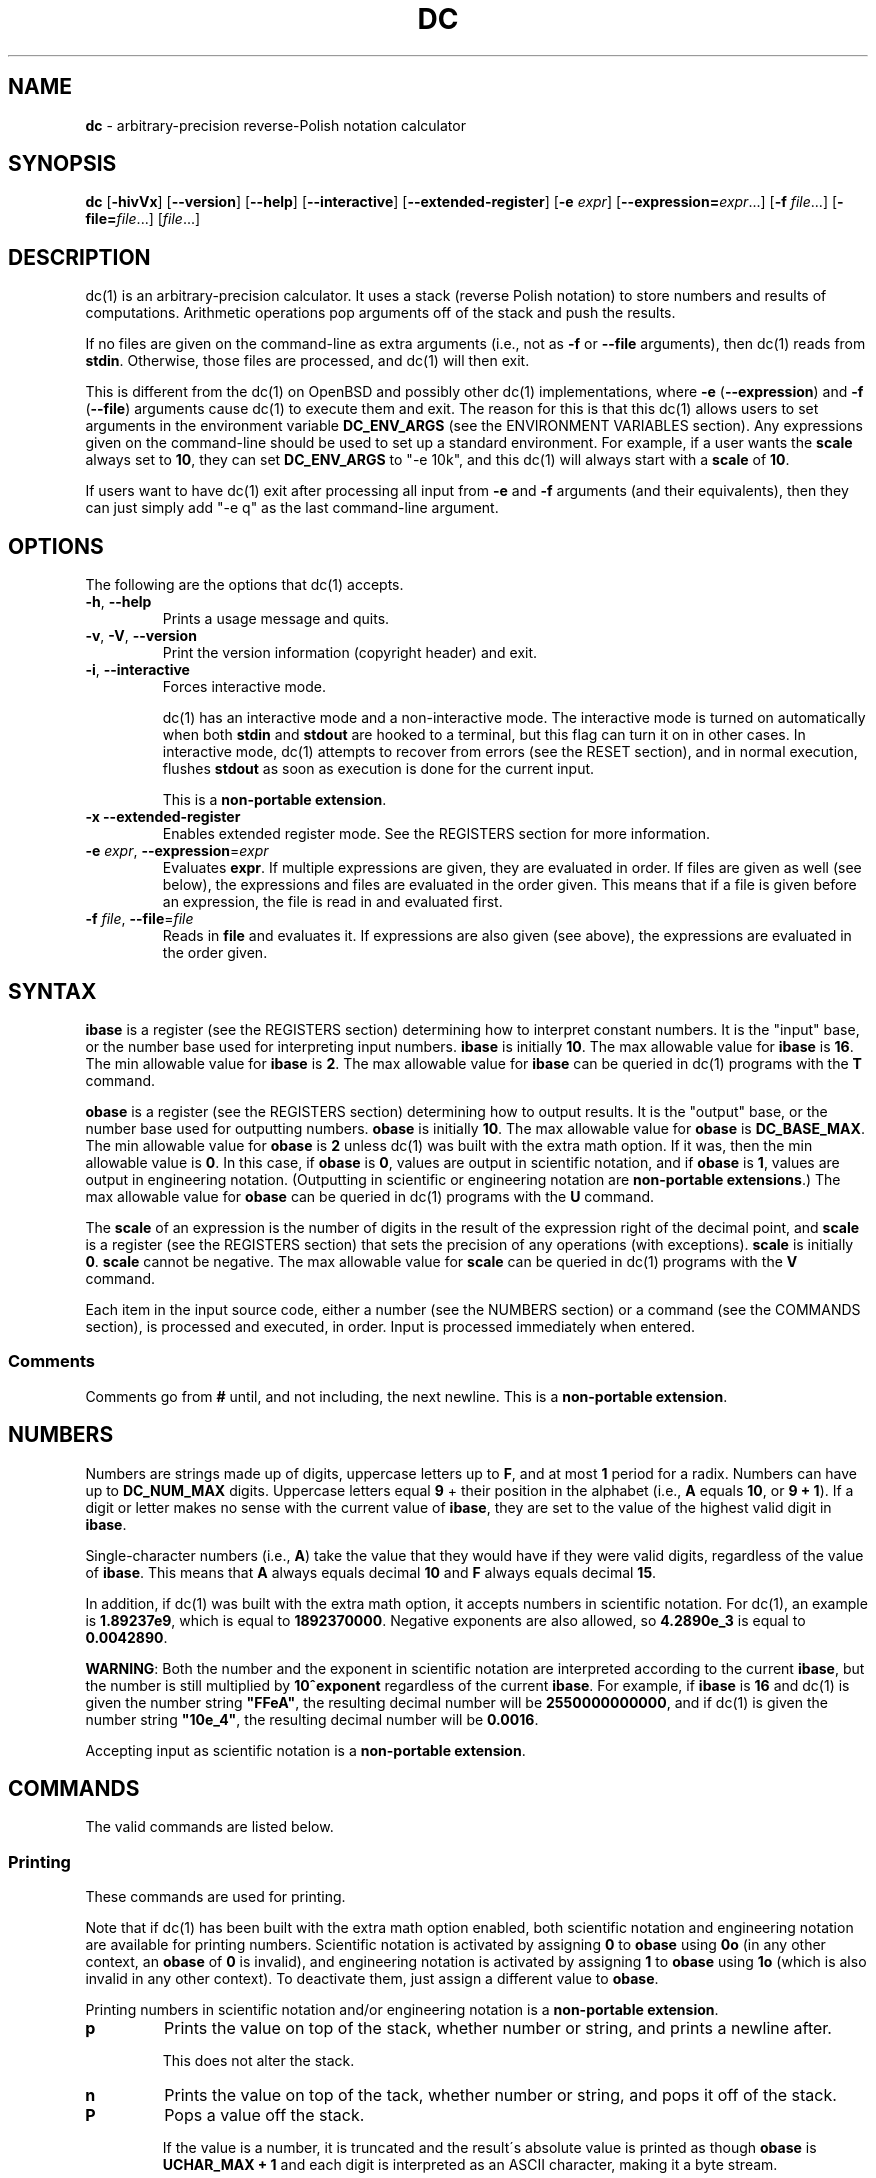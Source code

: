 .\" generated with Ronn/v0.7.3
.\" http://github.com/rtomayko/ronn/tree/0.7.3
.
.TH "DC" "1" "May 2019" "Gavin D. Howard" "General Commands Manual"
.
.SH "NAME"
\fBdc\fR \- arbitrary\-precision reverse\-Polish notation calculator
.
.SH "SYNOPSIS"
\fBdc\fR [\fB\-hivVx\fR] [\fB\-\-version\fR] [\fB\-\-help\fR] [\fB\-\-interactive\fR] [\fB\-\-extended\-register\fR] [\fB\-e\fR \fIexpr\fR] [\fB\-\-expression=\fR\fIexpr\fR\.\.\.] [\fB\-f\fR \fIfile\fR\.\.\.] [\fB\-file=\fR\fIfile\fR\.\.\.] [\fIfile\fR\.\.\.]
.
.SH "DESCRIPTION"
dc(1) is an arbitrary\-precision calculator\. It uses a stack (reverse Polish notation) to store numbers and results of computations\. Arithmetic operations pop arguments off of the stack and push the results\.
.
.P
If no files are given on the command\-line as extra arguments (i\.e\., not as \fB\-f\fR or \fB\-\-file\fR arguments), then dc(1) reads from \fBstdin\fR\. Otherwise, those files are processed, and dc(1) will then exit\.
.
.P
This is different from the dc(1) on OpenBSD and possibly other dc(1) implementations, where \fB\-e\fR (\fB\-\-expression\fR) and \fB\-f\fR (\fB\-\-file\fR) arguments cause dc(1) to execute them and exit\. The reason for this is that this dc(1) allows users to set arguments in the environment variable \fBDC_ENV_ARGS\fR (see the ENVIRONMENT VARIABLES section)\. Any expressions given on the command\-line should be used to set up a standard environment\. For example, if a user wants the \fBscale\fR always set to \fB10\fR, they can set \fBDC_ENV_ARGS\fR to "\-e 10k", and this dc(1) will always start with a \fBscale\fR of \fB10\fR\.
.
.P
If users want to have dc(1) exit after processing all input from \fB\-e\fR and \fB\-f\fR arguments (and their equivalents), then they can just simply add "\-e q" as the last command\-line argument\.
.
.SH "OPTIONS"
The following are the options that dc(1) accepts\.
.
.TP
\fB\-h\fR, \fB\-\-help\fR
Prints a usage message and quits\.
.
.TP
\fB\-v\fR, \fB\-V\fR, \fB\-\-version\fR
Print the version information (copyright header) and exit\.
.
.TP
\fB\-i\fR, \fB\-\-interactive\fR
Forces interactive mode\.
.
.IP
dc(1) has an interactive mode and a non\-interactive mode\. The interactive mode is turned on automatically when both \fBstdin\fR and \fBstdout\fR are hooked to a terminal, but this flag can turn it on in other cases\. In interactive mode, dc(1) attempts to recover from errors (see the RESET section), and in normal execution, flushes \fBstdout\fR as soon as execution is done for the current input\.
.
.IP
This is a \fBnon\-portable extension\fR\.
.
.TP
\fB\-x\fR \fB\-\-extended\-register\fR
Enables extended register mode\. See the REGISTERS section for more information\.
.
.TP
\fB\-e\fR \fIexpr\fR, \fB\-\-expression\fR=\fIexpr\fR
Evaluates \fBexpr\fR\. If multiple expressions are given, they are evaluated in order\. If files are given as well (see below), the expressions and files are evaluated in the order given\. This means that if a file is given before an expression, the file is read in and evaluated first\.
.
.TP
\fB\-f\fR \fIfile\fR, \fB\-\-file\fR=\fIfile\fR
Reads in \fBfile\fR and evaluates it\. If expressions are also given (see above), the expressions are evaluated in the order given\.
.
.SH "SYNTAX"
\fBibase\fR is a register (see the REGISTERS section) determining how to interpret constant numbers\. It is the "input" base, or the number base used for interpreting input numbers\. \fBibase\fR is initially \fB10\fR\. The max allowable value for \fBibase\fR is \fB16\fR\. The min allowable value for \fBibase\fR is \fB2\fR\. The max allowable value for \fBibase\fR can be queried in dc(1) programs with the \fBT\fR command\.
.
.P
\fBobase\fR is a register (see the REGISTERS section) determining how to output results\. It is the "output" base, or the number base used for outputting numbers\. \fBobase\fR is initially \fB10\fR\. The max allowable value for \fBobase\fR is \fBDC_BASE_MAX\fR\. The min allowable value for \fBobase\fR is \fB2\fR unless dc(1) was built with the extra math option\. If it was, then the min allowable value is \fB0\fR\. In this case, if \fBobase\fR is \fB0\fR, values are output in scientific notation, and if \fBobase\fR is \fB1\fR, values are output in engineering notation\. (Outputting in scientific or engineering notation are \fBnon\-portable extensions\fR\.) The max allowable value for \fBobase\fR can be queried in dc(1) programs with the \fBU\fR command\.
.
.P
The \fBscale\fR of an expression is the number of digits in the result of the expression right of the decimal point, and \fBscale\fR is a register (see the REGISTERS section) that sets the precision of any operations (with exceptions)\. \fBscale\fR is initially \fB0\fR\. \fBscale\fR cannot be negative\. The max allowable value for \fBscale\fR can be queried in dc(1) programs with the \fBV\fR command\.
.
.P
Each item in the input source code, either a number (see the NUMBERS section) or a command (see the COMMANDS section), is processed and executed, in order\. Input is processed immediately when entered\.
.
.SS "Comments"
Comments go from \fB#\fR until, and not including, the next newline\. This is a \fBnon\-portable extension\fR\.
.
.SH "NUMBERS"
Numbers are strings made up of digits, uppercase letters up to \fBF\fR, and at most \fB1\fR period for a radix\. Numbers can have up to \fBDC_NUM_MAX\fR digits\. Uppercase letters equal \fB9\fR + their position in the alphabet (i\.e\., \fBA\fR equals \fB10\fR, or \fB9 + 1\fR)\. If a digit or letter makes no sense with the current value of \fBibase\fR, they are set to the value of the highest valid digit in \fBibase\fR\.
.
.P
Single\-character numbers (i\.e\., \fBA\fR) take the value that they would have if they were valid digits, regardless of the value of \fBibase\fR\. This means that \fBA\fR always equals decimal \fB10\fR and \fBF\fR always equals decimal \fB15\fR\.
.
.P
In addition, if dc(1) was built with the extra math option, it accepts numbers in scientific notation\. For dc(1), an example is \fB1\.89237e9\fR, which is equal to \fB1892370000\fR\. Negative exponents are also allowed, so \fB4\.2890e_3\fR is equal to \fB0\.0042890\fR\.
.
.P
\fBWARNING\fR: Both the number and the exponent in scientific notation are interpreted according to the current \fBibase\fR, but the number is still multiplied by \fB10^exponent\fR regardless of the current \fBibase\fR\. For example, if \fBibase\fR is \fB16\fR and dc(1) is given the number string \fB"FFeA"\fR, the resulting decimal number will be \fB2550000000000\fR, and if dc(1) is given the number string \fB"10e_4"\fR, the resulting decimal number will be \fB0\.0016\fR\.
.
.P
Accepting input as scientific notation is a \fBnon\-portable extension\fR\.
.
.SH "COMMANDS"
The valid commands are listed below\.
.
.SS "Printing"
These commands are used for printing\.
.
.P
Note that if dc(1) has been built with the extra math option enabled, both scientific notation and engineering notation are available for printing numbers\. Scientific notation is activated by assigning \fB0\fR to \fBobase\fR using \fB0o\fR (in any other context, an \fBobase\fR of \fB0\fR is invalid), and engineering notation is activated by assigning \fB1\fR to \fBobase\fR using \fB1o\fR (which is also invalid in any other context)\. To deactivate them, just assign a different value to \fBobase\fR\.
.
.P
Printing numbers in scientific notation and/or engineering notation is a \fBnon\-portable extension\fR\.
.
.TP
\fBp\fR
Prints the value on top of the stack, whether number or string, and prints a newline after\.
.
.IP
This does not alter the stack\.
.
.TP
\fBn\fR
Prints the value on top of the tack, whether number or string, and pops it off of the stack\.
.
.TP
\fBP\fR
Pops a value off the stack\.
.
.IP
If the value is a number, it is truncated and the result\'s absolute value is printed as though \fBobase\fR is \fBUCHAR_MAX + 1\fR and each digit is interpreted as an ASCII character, making it a byte stream\.
.
.IP
If the value is a string, it is printed without a trailing newline\.
.
.IP
This is a \fBnon\-portable extension\fR\.
.
.TP
\fBf\fR
Prints the entire contents of the stack, in order from newest to oldest, without altering anything\.
.
.IP
Users should use this command when they get lost\.
.
.SS "Arithmetic"
These are the commands used for arithmetic\.
.
.TP
\fB+\fR
The top two values are popped off the stack, added, and the result is pushed onto the stack\. The result\'s \fBscale\fR is equal to the max \fBscale\fR of both operands\.
.
.TP
\fB\-\fR
The top two values are popped off the stack, subtracted, and the result is pushed onto the stack\. The result\'s \fBscale\fR is equal to the max \fBscale\fR of both operands\.
.
.TP
\fB*\fR
The top two values are popped off the stack, multiplied, and the result is pushed onto the stack\. If \fBa\fR is the \fBscale\fR of the first expression and \fBb\fR is the \fBscale\fR of the second expression, the \fBscale\fR of the result is equal to \fBmin(a+b,max(scale,a,b))\fR where \fBmin\fR and \fBmax\fR return the obvious values\.
.
.TP
\fB/\fR
The top two values are popped off the stack, divided, and the result is pushed onto the stack\. The result\'s \fBscale\fR is equal to \fBscale\fR\.
.
.TP
\fB%\fR
The top two values are popped off the stack, remaindered, and the result is pushed onto the stack\.
.
.IP
Remaindering is equivalent to 1) Computing \fBa/b\fR to current \fBscale\fR, and 2) Using the result of step 1 to calculate \fBa\-(a/b)*b\fR to \fBscale\fR \fBmax(scale + scale(b), scale(a))\fR\.
.
.TP
\fB~\fR
The top two values are popped off the stack, divided and remaindered, and the results (divided first, remainder second) are pushed onto the stack\. This is equivalent to \fBx y / x y %\fR except that \fBx\fR and \fBy\fR are only evaluated once\.
.
.IP
This is a \fBnon\-portable extension\fR\.
.
.TP
\fB^\fR
The top two values are popped off the stack, the second is raised to the power of the first, and the result is pushed onto the stack\.
.
.IP
The first value popped off the stack must be an integer\.
.
.TP
\fBv\fR
The top value is popped off the stack, its square root is computed, and the result is pushed onto the stack\. The result\'s \fBscale\fR is equal to \fBscale\fR\.
.
.TP
\fB_\fR
If this command \fIimmediately\fR precedes a number (i\.e\., no spaces or other commands), then that number is input as a negative number\.
.
.IP
Otherwise, the top value on the stack is popped and copied, and the copy is negated and pushed onto the stack\. This behavior without a number is a \fBnon\-portable extension\fR\.
.
.TP
\fBb\fR
The top value is popped off the stack and its absolute value is pushed onto the stack\.
.
.IP
This is a \fBnon\-portable extension\fR\.
.
.TP
\fB|\fR
The top three values are popped off the stack, a modular exponentiation is computed, and the result is pushed onto the stack\.
.
.IP
The first value popped is used as the reduction modulus and must be an integer and non\-zero\. The second value popped is used as the exponent and must be an integer and non\-negative\. The third value popped is the base and must be an integer\.
.
.IP
This is a \fBnon\-portable extension\fR\.
.
.TP
\fB$\fR
The top value is popped off the stack and copied, and the copy is truncated and pushed onto the stack\.
.
.IP
This is a \fBnon\-portable extension\fR\.
.
.TP
\fB@\fR
The top two values are popped off the stack, and the second\'s precision is set to the value of the first, whether by truncation or extension\.
.
.IP
The first value must be an integer and non\-negative\.
.
.IP
This is a \fBnon\-portable extension\fR\.
.
.TP
\fBH\fR
The top two values are popped off the stack, and the second is shifted left (radix shifted right) to the value of the first\.
.
.IP
The first value must be an integer and non\-negative\.
.
.IP
This is a \fBnon\-portable extension\fR\.
.
.TP
\fBh\fR
The top two values are popped off the stack, and the second is shifted right (radix shifted left) to the value of the first\.
.
.IP
The first value must be an integer and non\-negative\.
.
.IP
This is a \fBnon\-portable extension\fR\.
.
.TP
\fBG\fR
The top two values are popped off of the stack, they are compared, and a \fB1\fR is pushed if they are equal, or \fB0\fR otherwise\.
.
.IP
This is a \fBnon\-portable extension\fR\.
.
.TP
\fBN\fR
The top value is popped off of the stack, and if it a \fB0\fR, a \fB1\fR is pushed; otherwise, a \fB0\fR is pushed\.
.
.IP
This is a \fBnon\-portable extension\fR\.
.
.TP
\fB(\fR
The top two values are popped off of the stack, they are compared, and a \fB1\fR is pushed if the first is less than the second, or \fB0\fR otherwise\.
.
.IP
This is a \fBnon\-portable extension\fR\.
.
.TP
\fB{\fR
The top two values are popped off of the stack, they are compared, and a \fB1\fR is pushed if the first is less than or equal to the second, or \fB0\fR otherwise\.
.
.IP
This is a \fBnon\-portable extension\fR\.
.
.TP
\fB)\fR
The top two values are popped off of the stack, they are compared, and a \fB1\fR is pushed if the first is greater than the second, or \fB0\fR otherwise\.
.
.IP
This is a \fBnon\-portable extension\fR\.
.
.TP
\fB}\fR
The top two values are popped off of the stack, they are compared, and a \fB1\fR is pushed if the first is greater than or equal to the second, or \fB0\fR otherwise\.
.
.IP
This is a \fBnon\-portable extension\fR\.
.
.SS "Stack Control"
These commands control the stack\.
.
.TP
\fBc\fR
Removes all items from ("clears") the stack\.
.
.TP
\fBd\fR
Copies the item on top of the stack ("duplicates") and pushes the copy onto the stack\.
.
.TP
\fBr\fR
Swaps ("reverses") the two top items on the stack\.
.
.TP
\fBR\fR
Pops ("removes") the top value from the stack\.
.
.SS "Register Control"
These commands control registers (see the REGISTERS section)\.
.
.TP
\fBs\fR\fIr\fR
Pops the value off the top of the stack and stores it into register \fBr\fR\.
.
.TP
\fBl\fR\fIr\fR
Copies the value in register \fBr\fR and pushes it onto the stack\. This does not alter the contents of \fBr\fR\.
.
.TP
\fBS\fR\fIr\fR
Pops the value off the top of the (main) stack and pushes it onto the stack of register \fBr\fR\. The previous value of the register becomes inaccessible\.
.
.TP
\fBL\fR\fIr\fR
Pops the value off the top of register \fBr\fR\'s stack and push it onto the main stack\. The previous value in register \fBr\fR\'s stack, if any, is now accessible via the \fBl\fR\fIr\fR command\.
.
.SS "Parameters"
These commands control the values of \fBibase\fR, \fBobase\fR, and \fBscale\fR (see the SYNTAX section)\.
.
.TP
\fBi\fR
Pops the value off of the top of the stack and uses it to set \fBibase\fR, which must be between \fB2\fR and \fB16\fR, inclusive\.
.
.IP
If the value on top of the stack has any \fBscale\fR, the \fBscale\fR is ignored\.
.
.TP
\fBo\fR
Pops the value off of the top of the stack and uses it to set \fBobase\fR, which must be between \fB2\fR and \fBDC_BASE_MAX\fR, inclusive (see bc(1))\. The value can be either \fB0\fR or \fB1\fR if dc(1) was built with the extra math option\.
.
.IP
If the value on top of the stack has any \fBscale\fR, the \fBscale\fR is ignored\.
.
.TP
\fBk\fR
Pops the value off of the top of the stack and uses it to set \fBscale\fR, which must be non\-negative\.
.
.IP
If the value on top of the stack has any \fBscale\fR, the \fBscale\fR is ignored\.
.
.TP
\fBI\fR
Pushes the current value of \fBibase\fR onto the main stack\.
.
.TP
\fBO\fR
Pushes the current value of \fBobase\fR onto the main stack\.
.
.TP
\fBK\fR
Pushes the current value of \fBscale\fR onto the main stack\.
.
.TP
\fBT\fR
Pushes the maximum allowable value of \fBibase\fR onto the main stack\.
.
.IP
This is a \fBnon\-portable extension\fR\.
.
.TP
\fBU\fR
Pushes the maximum allowable value of \fBobase\fR onto the main stack\.
.
.IP
This is a \fBnon\-portable extension\fR\.
.
.TP
\fBV\fR
Pushes the maximum allowable value of \fBscale\fR onto the main stack\.
.
.IP
This is a \fBnon\-portable extension\fR\.
.
.SS "Strings"
The following commands control strings\.
.
.P
dc(1) can work with both numbers and strings, and registers (see the REGISTERS section) can hold both strings and numbers\. dc(1) always knows whether a register\'s contents are a string or a number\.
.
.P
While arithmetic operations have to have numbers, and will print an error if given a string, other commands accept strings\.
.
.P
Strings can also be executed as macros\. For example, if the string \fB[1pR]\fR is executed as a macro, then the code \fB1pR\fR is executed, meaning that the \fB1\fR will be printed with a newline after and then popped from the stack\.
.
.TP
\fB[\fR\fIcharacters\fR\fB]\fR
Makes a string containing \fBcharacters\fR and pushes it onto the stack\.
.
.IP
If there are brackets (\fB[\fR and \fB]\fR) in the string, then they must be balanced\. Unbalanced brackets can be escaped using a backslash (\fB\e\fR) character\.
.
.IP
If there is a backslash character in the string, the character after it (even another backslash) is put into the string verbatim, but the (first) backslash is not\.
.
.TP
\fBa\fR
The value on top of the stack is popped\.
.
.IP
If it is a number, it is truncated and its absolute value is taken\. The result mod \fBUCHAR_MAX + 1\fR is calculated\. If that result is \fB0\fR, push an empty string; otherwise, push a one\-character string where the character is the result of the mod interpreted as an ASCII character\.
.
.IP
If it is a string, then a new string is made\. If the original string is empty, the new string is empty\. If it is not, then the first character of the original string is used to create the new string as a one\-character string\. The new string is then pushed onto the stack\.
.
.IP
This is a \fBnon\-portable extension\fR\.
.
.TP
\fBx\fR
Pops a value off of the top of the stack\.
.
.IP
If it is a number, it is pushed onto the stack\.
.
.IP
If it is a string, it is executed as a macro\.
.
.IP
This behavior is the norm whenever a macro is executed, whether by this command or by the conditional execution commands below\.
.
.TP
\fB>\fR\fIr\fR
Pops two values off of the stack that must be numbers and compares them\. If the first value is greater than the second, then the contents of register \fBr\fR are executed\.
.
.IP
For example, \fB0 1>a\fR will execute the contents of register \fBa\fR, and \fB1 0>a\fR will not\.
.
.TP
\fB>\fR\fIr\fR\fBe\fR\fIs\fR
Like the above, but will execute register \fBs\fR if the comparison fails\.
.
.IP
This is a \fBnon\-portable extension\fR\.
.
.TP
\fB!>\fR\fIr\fR
Pops two values off of the stack that must be numbers and compares them\. If the first value is not greater than the second (less than or equal to), then the contents of register \fBr\fR are executed\.
.
.TP
\fB!>\fR\fIr\fR\fBe\fR\fIs\fR
Like the above, but will execute register \fBs\fR if the comparison fails\.
.
.IP
This is a \fBnon\-portable extension\fR\.
.
.TP
\fB<\fR\fIr\fR
Pops two values off of the stack that must be numbers and compares them\. If the first value is less than the second, then the contents of register \fBr\fR are executed\.
.
.TP
\fB<\fR\fIr\fR\fBe\fR\fIs\fR
Like the above, but will execute register \fBs\fR if the comparison fails\.
.
.IP
This is a \fBnon\-portable extension\fR\.
.
.TP
\fB!<\fR\fIr\fR
Pops two values off of the stack that must be numbers and compares them\. If the first value is not less than the second (greater than or equal to), then the contents of register \fBr\fR are executed\.
.
.TP
\fB!<\fR\fIr\fR\fBe\fR\fIs\fR
Like the above, but will execute register \fBs\fR if the comparison fails\.
.
.IP
This is a \fBnon\-portable extension\fR\.
.
.TP
\fB=\fR\fIr\fR
Pops two values off of the stack that must be numbers and compares them\. If the first value is equal to the second (greater than or equal to), then the contents of register \fBr\fR are executed\.
.
.TP
\fB=\fR\fIr\fR\fBe\fR\fIs\fR
Like the above, but will execute register \fBs\fR if the comparison fails\.
.
.IP
This is a \fBnon\-portable extension\fR\.
.
.TP
\fB!=\fR\fIr\fR
Pops two values off of the stack that must be numbers and compares them\. If the first value is not equal to the second (greater than or equal to), then the contents of register \fBr\fR are executed\.
.
.TP
\fB!=\fR\fIr\fR\fBe\fR\fIs\fR
Like the above, but will execute register \fBs\fR if the comparison fails\.
.
.IP
This is a \fBnon\-portable extension\fR\.
.
.TP
\fB?\fR
Reads a line from the \fBstdin\fR and executes it\. This is to allow macros to request input from users\.
.
.TP
\fBq\fR
During execution of a macro, this exits that macro\'s execution and the execution of the macro that executed it\. If there are no macros, or only one macro executing, dc(1) exits\.
.
.TP
\fBQ\fR
Pops a value from the stack which must be non\-negative and is used the number of macro executions to pop off of the execution stack\. If the number of levels to pop is greater than the number of executing macros, dc(1) exits\.
.
.SS "Status"
These commands query status of the stack or its top value\.
.
.TP
\fBZ\fR
Pops a value off of the stack\.
.
.IP
If it is a number, calculates the number of significant decimal digits it has and pushes the result\.
.
.IP
If it is a string, pushes the number of characters the string has\.
.
.TP
\fBX\fR
Pops a value off of the stack\.
.
.IP
If it is a number, pushes the \fBscale\fR of the value onto the stack\.
.
.IP
If it is a string, pushes \fB0\fR\.
.
.TP
\fBz\fR
Pushes the current stack depth (before execution of this command)\.
.
.SS "Arrays"
These commands manipulate arrays\.
.
.TP
\fB:\fR\fIr\fR
Pops the top two values off of the stack\. The second value will be stored in the array \fBr\fR (see the REGISTERS section), indexed by the first value\.
.
.TP
\fB;\fR\fIr\fR
Pops the value on top of the stack and uses it as an index into the array \fBr\fR\. The selected value is then pushed onto the stack\.
.
.SH "REGISTERS"
Registers are names that can store strings, numbers, and arrays\. (Number/string registers do not interfere with array registers\.)
.
.P
Each register is also its own stack, so the current register value is the top of the register\'s stack\. All registers, when first referenced, have one value (\fB0\fR) in their stack\.
.
.P
In non\-extended register mode, a register name is just the single character that follows any command that needs a register name\. The only exception is a newline (\fB\'\en\'\fR); it is a parse error for a newline to be used as a register name\.
.
.SS "Extended Register Mode"
Unlike most other dc(1) implentations, this dc(1) provides nearly unlimited amounts of registers, if extended register mode is enabled\.
.
.P
If extended register mode is enabled (\fB\-x\fR or \fB\-\-extended\-register\fR command\-line arguments are given), then normal single character registers are used \fB\fIunless\fR\fR the character immediately following a command that needs a register name is a space (according to \fBisspace()\fR) and not a newline (\fB\'\en\'\fR)\.
.
.P
In that case, the register name is found according to the regex \fB[a\-z][a\-z0\-9_]*\fR (like bc(1)), and it is a parse error if the next non\-space characters do not match that regex\.
.
.SH "RESET"
When dc(1) encounters an error or a signal that it has a non\-default handler for, it resets\. This means that several things happen\.
.
.P
First, any macros that are executing are stopped and popped off the stack\. The behavior is not unlike that of exceptions in programming languages\. Then the execution point is set so that any code waiting to execute (after all functions returned) is skipped\.
.
.P
Thus, when dc(1) resets, it skips any remaining code waiting to be executed\. Then, if it is interactive mode, and the error was not a fatal error (see the EXIT STATUS section), it asks for more input; otherwise, it exits with the appropriate return code\.
.
.SH "PERFORMANCE"
Most dc(1) implementations use \fBchar\fR types to calculate the value of \fB1\fR decimal digit at a time, but that can be slow\. This dc(1) does something different\.
.
.P
It uses large integers to calculate more than \fB1\fR decimal digit at a time\. If built in a environment where \fBDC_LONG_BIT\fR (see the LIMITS section) is \fB64\fR, then each integer has \fB9\fR decimal digits\. If built in an environment where \fBDC_LONG_BIT\fR is \fB32\fR then each integer has \fB4\fR decimal digits\. This value (the number of decimal digits per large integer) is called \fBDC_BASE_DIGS\fR\.
.
.P
In addition, this dc(1) uses an even larger integer for overflow checking\. This integer type depends on the value of \fBDC_LONG_BIT\fR, but is always at least twice as large as the integer type used to store digits\.
.
.SH "LIMITS"
The following are the limits on dc(1):
.
.TP
\fBDC_LONG_BIT\fR
The number of bits in the \fBlong\fR type in the environment where dc(1) was built\. This determines how many decimal digits can be stored in a single large integer (see the PERFORMANCE section)\.
.
.TP
\fBDC_BASE_DIGS\fR
The number of decimal digits per large integer (see the PERFORMANCE section)\. Depends on \fBDC_LONG_BIT\fR\.
.
.TP
\fBDC_BASE_POW\fR
The max decimal number that each large integer can store (see \fBDC_BASE_DIGS\fR) plus \fB1\fR\. Depends on \fBDC_BASE_DIGS\fR\.
.
.TP
\fBDC_OVERFLOW_MAX\fR
The max number that the overflow type (see the PERFORMANCE section) can hold\. Depends on \fBDC_LONG_BIT\fR\.
.
.TP
\fBDC_BASE_DIGS\fR
The number of decimal digits per large integer (see the PERFORMANCE section)\.
.
.TP
\fBDC_BASE_MAX\fR
The maximum output base\. Set at \fBDC_BASE_POW\fR\.
.
.TP
\fBDC_DIM_MAX\fR
The maximum size of arrays\. Set at \fBSIZE_MAX\-1\fR\.
.
.TP
\fBDC_SCALE_MAX\fR
The maximum \fBscale\fR\. Set at \fBDC_OVERFLOW_MAX\-1\fR\.
.
.TP
\fBDC_STRING_MAX\fR
The maximum length of strings\. Set at \fBDC_OVERFLOW_MAX\-1\fR\.
.
.TP
\fBDC_NAME_MAX\fR
The maximum length of identifiers\. Set at \fBDC_OVERFLOW_MAX\-1\fR\.
.
.TP
\fBDC_NUM_MAX\fR
The maximum length of a number (in decimal digits), which includes digits after the decimal point\. Set at \fBDC_OVERFLOW_MAX\-1\fR\.
.
.TP
Exponent
The maximum allowable exponent (positive or negative)\. Set at \fBDC_OVERFLOW_MAX\fR\.
.
.TP
Number of vars
The maximum number of vars/arrays\. Set at \fBSIZE_MAX\-1\fR\.
.
.P
These limits are meant to be effectively non\-existent; the limits are so large (at least on 64\-bit machines) that there should not be any point at which they become a problem\. In fact, memory should be exhausted before these limits should be hit\.
.
.SH "ENVIRONMENT VARIABLES"
dc(1) recognizes the following environment variables:
.
.TP
\fBDC_ENV_ARGS\fR
This is another way to give command\-line arguments to dc(1)\. They should be in the same format as all other command\-line arguments\. These are always processed first, so any files given in \fBDC_ENV_ARGS\fR will be processed before files given on the command\-line\. This gives the user the ability to set up "standard" options and files to be used at every invocation\. The most useful thing for such files to contain would be useful functions that the user might want every time dc(1) runs\. Another use would be to use the \fB\-e\fR option to set \fBscale\fR to a value other than \fB0\fR\.
.
.TP
\fBDC_LINE_LENGTH\fR
If this environment variable exists and contains an integer that is greater than \fB1\fR and is less than \fBUINT16_MAX\fR (\fB2^16\-1\fR), dc(1) will output lines to that length, including the backslash newline combo\. The default line length is \fB70\fR\.
.
.SH "EXIT STATUS"
dc(1) returns the following exit statuses:
.
.TP
\fB0\fR
No error\.
.
.TP
\fB1\fR
A math error occurred\. This follows standard practice of using \fB1\fR for expected errors, since math errors will happen in the process of normal execution\.
.
.IP
Math errors include divide by \fB0\fR, taking the square root of a negative number, attempting to convert a negative number to a hardware integer, overflow when converting a number to a hardware integer, and attempting to use a non\-integer where an integer is required\.
.
.IP
Converting to a hardware integer happens for the second operand of the power (\fB^\fR), places (\fB@\fR), left shift (\fBH\fR), and right shift (\fBh\fR) operators\.
.
.TP
\fB2\fR
A parse error occurred\.
.
.IP
Parse errors include unexpected \fBEOF\fR, using an invalid character, failing to find the end of a string or comment, and using a token where it\'s invalid\.
.
.TP
\fB3\fR
A runtime error occurred\.
.
.IP
Runtime errors include assigning an invalid number to \fBibase\fR, \fBobase\fR, or \fBscale\fR; give a bad expression to a \fBread()\fR call, calling \fBread()\fR inside of a \fBread()\fR call, type errors, and attempting an operation when the stack has too few elements\.
.
.TP
\fB4\fR
A fatal error occurred\.
.
.IP
Fatal errors include memory allocation errors, I/O errors, failing to open files, attempting to use files that do not have only ASCII characters (dc(1) only accepts ASCII characters), attempting to open a directory as a file, and giving invalid command\-line options\.
.
.P
The exit status \fB4\fR is special; when a fatal error occurs, dc(1) always exits and returns \fB4\fR, no matter what mode dc(1) is in\.
.
.P
The other statuses will only be returned when dc(1) is not in interactive mode, since dc(1) resets its state (see the RESET section) and accepts more input when one of those errors occurs in interactive mode\. This is also the case when interactive mode is forced by the \fB\-i\fR option\.
.
.P
These exit statuses allow dc(1) to be used in shell scripting with error checking, and its normal behavior can be forced by using \fB\-i\fR\.
.
.SH "SIGNAL HANDLING"
If dc(1) has been compiled with the signal handling, sending a \fBSIGINT\fR will cause dc(1) to stop execution of the current input and reset (see the RESET section), asking for more input\.
.
.P
Otherwise, \fBSIGTERM\fR and \fBSIGQUIT\fR cause dc(1) to clean up and exit, and it uses the default handler for all other signals\.
.
.P
If dc(1) has not been compiled with signal handling, it uses the default signal handlers for all signals\.
.
.SH "COMMAND LINE HISTORY"
dc(1) supports interactive command\-line editing, if compiled with the history option enabled\. If \fBstdin\fR is hooked to a terminal, it is enabled\. Previous lines can be recalled and edited with the arrow keys\.
.
.SH "LOCALES"
This dc(1) ships with support for adding error messages for different locales\.
.
.SH "SEE ALSO"
bc(1)
.
.SH "STANDARDS"
The dc(1) utility operators are compliant with the operators in the bc(1) IEEE Std 1003\.1\-2017 (“POSIX\.1\-2017”) \fIhttps://pubs\.opengroup\.org/onlinepubs/9699919799/utilities/bc\.html\fR specification\.
.
.SH "AUTHOR"
This dc(1) was made from scratch by Gavin D\. Howard\.
.
.SH "BUGS"
None are known\. Report bugs at https://github\.com/gavinhoward/bc\.
